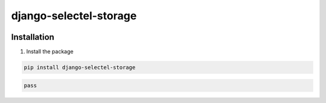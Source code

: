 =======================
django-selectel-storage
=======================


.. image:: https://badge.fury.io/py/django-selectel-storage.png
    :target: http://badge.fury.io/py/django-selectel-storage

.. image:: https://travis-ci.org/marazmiki/django-selectel-storage.png?branch=master
    :target: https://travis-ci.org/marazmiki/django-selectel-storage

.. image:: https://coveralls.io/repos/marazmiki/django-selectel-storage/badge.png?branch=master
    :target: https://coveralls.io/r/marazmiki/django-selectel-storage?branch=master

.. image:: https://pypip.in/d/django-selectel-storage/badge.png
    :target: https://pypi.python.org/pypi/django-selectel-storage




Installation
------------

1. Install the package

.. code:: bash

    pip install django-selectel-storage


.. code:: python

    pass

